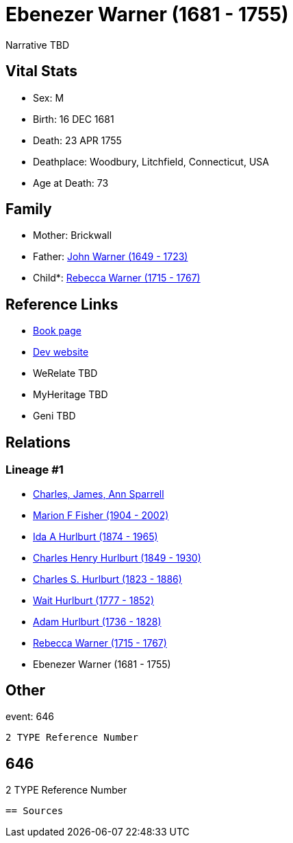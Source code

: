 = Ebenezer Warner (1681 - 1755)

Narrative TBD


== Vital Stats


* Sex: M
* Birth: 16 DEC 1681
* Death: 23 APR 1755
* Deathplace: Woodbury, Litchfield, Connecticut, USA
* Age at Death: 73


== Family
* Mother: Brickwall

* Father: https://github.com/sparrell/cfs_ancestors/blob/main/Vol_02_Ships/V2_C5_Ancestors/gen9/gen9.MMPPPPMPP.John_Warner[John Warner (1649 - 1723)]


* Child*: https://github.com/sparrell/cfs_ancestors/blob/main/Vol_02_Ships/V2_C5_Ancestors/gen7/gen7.MMPPPPM.Rebecca_Warner[Rebecca Warner (1715 - 1767)]



== Reference Links
* https://github.com/sparrell/cfs_ancestors/blob/main/Vol_02_Ships/V2_C5_Ancestors/gen8/gen8.MMPPPPMP.Ebenezer_Warner[Book page]
* https://cfsjksas.gigalixirapp.com/person?p=p0646[Dev website]
* WeRelate TBD
* MyHeritage TBD
* Geni TBD

== Relations
=== Lineage #1
* https://github.com/spoarrell/cfs_ancestors/tree/main/Vol_02_Ships/V2_C1_Principals/0_intro_principals.adoc[Charles, James, Ann Sparrell]
* https://github.com/sparrell/cfs_ancestors/blob/main/Vol_02_Ships/V2_C5_Ancestors/gen1/gen1.M.Marion_F_Fisher[Marion F Fisher (1904 - 2002)]

* https://github.com/sparrell/cfs_ancestors/blob/main/Vol_02_Ships/V2_C5_Ancestors/gen2/gen2.MM.Ida_A_Hurlburt[Ida A Hurlburt (1874 - 1965)]

* https://github.com/sparrell/cfs_ancestors/blob/main/Vol_02_Ships/V2_C5_Ancestors/gen3/gen3.MMP.Charles_Henry_Hurlburt[Charles Henry Hurlburt (1849 - 1930)]

* https://github.com/sparrell/cfs_ancestors/blob/main/Vol_02_Ships/V2_C5_Ancestors/gen4/gen4.MMPP.Charles_S_Hurlburt[Charles S. Hurlburt (1823 - 1886)]

* https://github.com/sparrell/cfs_ancestors/blob/main/Vol_02_Ships/V2_C5_Ancestors/gen5/gen5.MMPPP.Wait_Hurlburt[Wait Hurlburt (1777 - 1852)]

* https://github.com/sparrell/cfs_ancestors/blob/main/Vol_02_Ships/V2_C5_Ancestors/gen6/gen6.MMPPPP.Adam_Hurlburt[Adam Hurlburt (1736 - 1828)]

* https://github.com/sparrell/cfs_ancestors/blob/main/Vol_02_Ships/V2_C5_Ancestors/gen7/gen7.MMPPPPM.Rebecca_Warner[Rebecca Warner (1715 - 1767)]

* Ebenezer Warner (1681 - 1755)


== Other
event:  646
----
2 TYPE Reference Number
----
 646
----
2 TYPE Reference Number
----


== Sources

